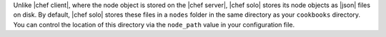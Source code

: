 .. The contents of this file may be included in multiple topics (using the includes directive).
.. The contents of this file should be modified in a way that preserves its ability to appear in multiple topics.

Unlike |chef client|, where the node object is stored on the |chef server|, |chef solo| stores its node objects as |json| files on disk. By default, |chef solo| stores these files in a ``nodes`` folder in the same directory as your ``cookbooks`` directory. You can control the location of this directory via the ``node_path`` value in your configuration file.
